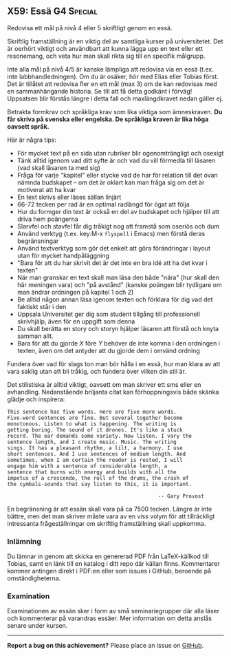 #+html: <a name="59"></a>
** X59: Essä :G4:Special:

 #+BEGIN_SUMMARY
 Redovisa ett mål på nivå 4 eller 5 skriftligt genom en essä.
 #+END_SUMMARY

 Skriftlig framställning är en viktig del av samtliga kurser på
 universitetet. Det är oerhört viktigt och användbart att kunna
 lägga upp en text eller ett resonemang, och veta hur man skall
 rikta sig till en specifik målgrupp.

 Inte alla mål på nivå 4/5 är kanske lämpliga att redovisa via
 en essä (t.ex. inte labbhandledningen). Om du är osäker, hör 
 med Elias eller Tobias först. Det är tillåtet att redovisa 
 fler en ett mål (max 3) om de kan redovisas med en sammanhängande
 historia. Se till att få detta godkänt i förväg! Uppsatsen blir
 förstås längre i detta fall och maxlängdkravet nedan gäller ej.

 Betrakta formkrav och språkliga krav som lika viktiga som
 ämneskraven. *Du får skriva på svenska eller engelska. De
 språkliga kraven är lika höga oavsett språk.*

 Här är några tips:

 - För mycket text på en sida utan rubriker blir ogenomträngligt och osexigt
 - Tänk alltid igenom vad ditt syfte är och vad du vill förmedla till läsaren (vad skall läsaren ta med sig)
 - Fråga för varje "kapitel" eller stycke vad de har för relation till det ovan nämnda budskapet -- om det är oklart kan man fråga sig om det är motiverat att ha kvar
 - En text skrivs eller läses sällan linjärt
 - 66-72 tecken per rad är en optimal radlängd för ögat att följa
 - Hur du formger din text är också en del av budskapet och hjälper till att driva hem poängerna
 - Slarvfel och stavfel får dig tråkigt nog att framstå som oseriös och dum
 - Använd verktyg (t.ex. key:M-x =flyspell= i Emacs) men förstå deras begränsningar
 - Använd textverktyg som gör det enkelt att göra förändringar i layout utan för mycket handpåläggning
 - "Bara för att du har skrivit det är det inte en bra idé att ha det kvar i texten"
 - När man granskar en text skall man läsa den både "nära" (hur skall den här meningen vara) och "på avstånd" (kanske poängen blir tydligare om man ändrar ordningen på kapitel 1 och 2)
 - Be alltid någon annan läsa igenom texten och förklara för dig vad det faktiskt står i den
 - Uppsala Universitet ger dig som student tillgång till professionell skrivhjälp, även för en uppgift som denna
 - Du skall berätta en story och storyn hjälper läsaren att förstå och knyta samman allt.
 - Bara för att du gjorde $X$ före $Y$ behöver de inte komma i den ordningen i texten, även om det antyder att du gjorde dem i omvänd ordning

 Fundera över vad för slags ton man bör hålla i en essä, hur man
 klara av att vara saklig utan att bli tråkig, och fundera över
 vilken din stil är.

 Det stilistiska är alltid viktigt, oavsett om man skriver ett sms
 eller en avhandling. Nedanstående briljanta citat kan
 förhoppningsvis både skänka glädje och inspirera:

 #+BEGIN_EXAMPLE
This sentence has five words. Here are five more words.
Five-word sentences are fine. But several together become
monotonous. Listen to what is happening. The writing is
getting boring. The sound of it drones. It's like a stuck
record. The ear demands some variety. Now listen. I vary the
sentence length, and I create music. Music. The writing
sings. It has a pleasant rhythm, a lilt, a harmony. I use
short sentences. And I use sentences of medium length. And
sometimes, when I am certain the reader is rested, I will
engage him with a sentence of considerable length, a
sentence that burns with energy and builds with all the
impetus of a crescendo, the roll of the drums, the crash of
the cymbals-sounds that say listen to this, it is important.

                                                 -- Gary Provost
 #+END_EXAMPLE

 En begränsning är att essän skall vara på ca 7500 tecken. Längre
 är inte bättre, men det man skriver måste vara av en viss volym
 för att tillräckligt intressanta frågeställningar om skriftlig
 framställning skall uppkomma.

*** Inlämning
 Du lämnar in genom att skicka en genererad PDF från LaTeX-källkod
 till Tobias, samt en länk till en katalog i ditt repo där källan
 finns. Kommentarer kommer antingen direkt i PDF:en eller som
 issues i GitHub, beroende på omständigheterna.

*** Examination
 Examinationen av essän sker i form av små seminariegrupper där 
 alla läser och kommenterar på varandras essäer. Mer information
 om detta anslås senare under kursen. 



-----

*Report a bug on this achievement?* Please place an issue on [[https://github.com/IOOPM-UU/achievements/issues/new?title=Bug%20in%20achievement%20X59&body=Please%20describe%20the%20bug,%20comment%20or%20issue%20here&assignee=TobiasWrigstad][GitHub]].
